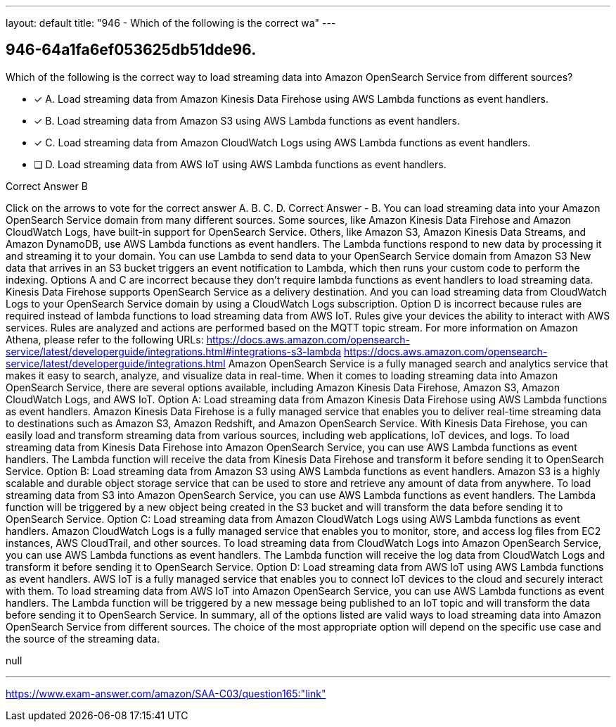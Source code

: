 ---
layout: default 
title: "946 - Which of the following is the correct wa"
---


[.question]
== 946-64a1fa6ef053625db51dde96.


****

[.query]
--
Which of the following is the correct way to load streaming data into Amazon OpenSearch Service from different sources?


--

[.list]
--
* [*] A. Load streaming data from Amazon Kinesis Data Firehose using AWS Lambda functions as event handlers.
* [*] B. Load streaming data from Amazon S3 using AWS Lambda functions as event handlers.
* [*] C. Load streaming data from Amazon CloudWatch Logs using AWS Lambda functions as event handlers.
* [ ] D. Load streaming data from AWS IoT using AWS Lambda functions as event handlers.

--
****

[.answer]
Correct Answer  B

[.explanation]
--
Click on the arrows to vote for the correct answer
A.
B.
C.
D.
Correct Answer - B.
You can load streaming data into your Amazon OpenSearch Service domain from many different sources.
Some sources, like Amazon Kinesis Data Firehose and Amazon CloudWatch Logs, have built-in support for OpenSearch Service.
Others, like Amazon S3, Amazon Kinesis Data Streams, and Amazon DynamoDB, use AWS Lambda functions as event handlers.
The Lambda functions respond to new data by processing it and streaming it to your domain.
You can use Lambda to send data to your OpenSearch Service domain from Amazon S3
New data that arrives in an S3 bucket triggers an event notification to Lambda, which then runs your custom code to perform the indexing.
Options A and C are incorrect because they don't require lambda functions as event handlers to load streaming data.
Kinesis Data Firehose supports OpenSearch Service as a delivery destination.
And you can load streaming data from CloudWatch Logs to your OpenSearch Service domain by using a CloudWatch Logs subscription.
Option D is incorrect because rules are required instead of lambda functions to load streaming data from AWS IoT.
Rules give your devices the ability to interact with AWS services.
Rules are analyzed and actions are performed based on the MQTT topic stream.
For more information on Amazon Athena, please refer to the following URLs:
https://docs.aws.amazon.com/opensearch-service/latest/developerguide/integrations.html#integrations-s3-lambda https://docs.aws.amazon.com/opensearch-service/latest/developerguide/integrations.html
Amazon OpenSearch Service is a fully managed search and analytics service that makes it easy to search, analyze, and visualize data in real-time. When it comes to loading streaming data into Amazon OpenSearch Service, there are several options available, including Amazon Kinesis Data Firehose, Amazon S3, Amazon CloudWatch Logs, and AWS IoT.
Option A: Load streaming data from Amazon Kinesis Data Firehose using AWS Lambda functions as event handlers. Amazon Kinesis Data Firehose is a fully managed service that enables you to deliver real-time streaming data to destinations such as Amazon S3, Amazon Redshift, and Amazon OpenSearch Service. With Kinesis Data Firehose, you can easily load and transform streaming data from various sources, including web applications, IoT devices, and logs. To load streaming data from Kinesis Data Firehose into Amazon OpenSearch Service, you can use AWS Lambda functions as event handlers. The Lambda function will receive the data from Kinesis Data Firehose and transform it before sending it to OpenSearch Service.
Option B: Load streaming data from Amazon S3 using AWS Lambda functions as event handlers. Amazon S3 is a highly scalable and durable object storage service that can be used to store and retrieve any amount of data from anywhere. To load streaming data from S3 into Amazon OpenSearch Service, you can use AWS Lambda functions as event handlers. The Lambda function will be triggered by a new object being created in the S3 bucket and will transform the data before sending it to OpenSearch Service.
Option C: Load streaming data from Amazon CloudWatch Logs using AWS Lambda functions as event handlers. Amazon CloudWatch Logs is a fully managed service that enables you to monitor, store, and access log files from EC2 instances, AWS CloudTrail, and other sources. To load streaming data from CloudWatch Logs into Amazon OpenSearch Service, you can use AWS Lambda functions as event handlers. The Lambda function will receive the log data from CloudWatch Logs and transform it before sending it to OpenSearch Service.
Option D: Load streaming data from AWS IoT using AWS Lambda functions as event handlers. AWS IoT is a fully managed service that enables you to connect IoT devices to the cloud and securely interact with them. To load streaming data from AWS IoT into Amazon OpenSearch Service, you can use AWS Lambda functions as event handlers. The Lambda function will be triggered by a new message being published to an IoT topic and will transform the data before sending it to OpenSearch Service.
In summary, all of the options listed are valid ways to load streaming data into Amazon OpenSearch Service from different sources. The choice of the most appropriate option will depend on the specific use case and the source of the streaming data.
--

[.ka]
null

'''



https://www.exam-answer.com/amazon/SAA-C03/question165:"link"


